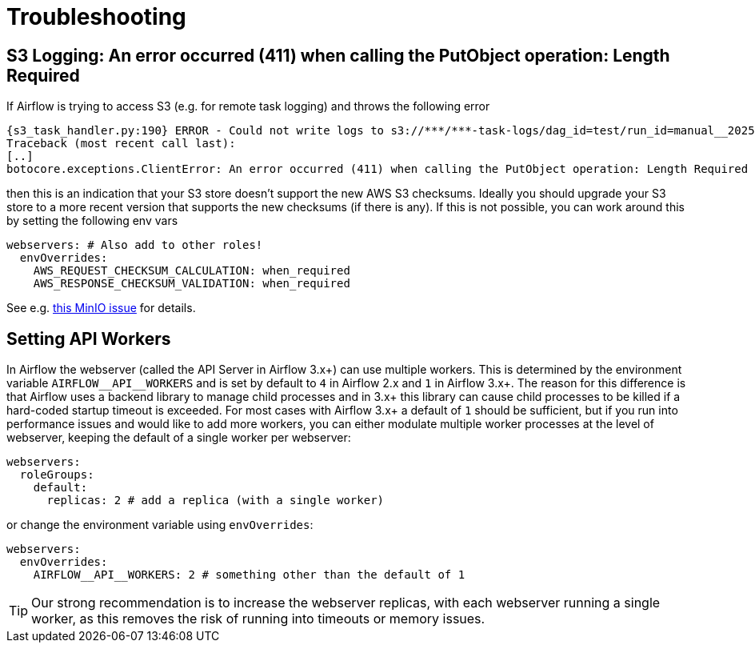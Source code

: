 = Troubleshooting

== S3 Logging: An error occurred (411) when calling the PutObject operation: Length Required

If Airflow is trying to access S3 (e.g. for remote task logging) and throws the following error

[source,text]
----
{s3_task_handler.py:190} ERROR - Could not write logs to s3://***/***-task-logs/dag_id=test/run_id=manual__2025-05-22T08:14:17.917519+00:00/task_id=extract/attempt=1.log
Traceback (most recent call last):
[..]
botocore.exceptions.ClientError: An error occurred (411) when calling the PutObject operation: Length Required
----

then this is an indication that your S3 store doesn't support the new AWS S3 checksums.
Ideally you should upgrade your S3 store to a more recent version that supports the new checksums (if there is any).
If this is not possible, you can work around this by setting the following env vars

[source,yaml]
----
webservers: # Also add to other roles!
  envOverrides:
    AWS_REQUEST_CHECKSUM_CALCULATION: when_required
    AWS_RESPONSE_CHECKSUM_VALIDATION: when_required
----

See e.g. https://github.com/minio/minio/issues/20845[this MinIO issue] for details.

== Setting API Workers

In Airflow the webserver (called the API Server in Airflow 3.x+) can use multiple workers.
This is determined by the environment variable `+AIRFLOW__API__WORKERS+` and is set by default to `4` in Airflow 2.x and `1` in Airflow 3.x+.
The reason for this difference is that Airflow uses a backend library to manage child processes and in 3.x+ this library can cause child processes to be killed if a hard-coded startup timeout is exceeded.
For most cases with Airflow 3.x+ a default of `1` should be sufficient, but if you run into performance issues and would like to add more workers, you can either modulate multiple worker processes at the level of webserver, keeping the default of a single worker per webserver:

[source,yaml]
----
webservers:
  roleGroups:
    default:
      replicas: 2 # add a replica (with a single worker)
----

or change the environment variable using `envOverrides`:

[source,yaml]
----
webservers:
  envOverrides:
    AIRFLOW__API__WORKERS: 2 # something other than the default of 1
----

TIP: Our strong recommendation is to increase the webserver replicas, with each webserver running a single worker, as this removes the risk of running into timeouts or memory issues.
